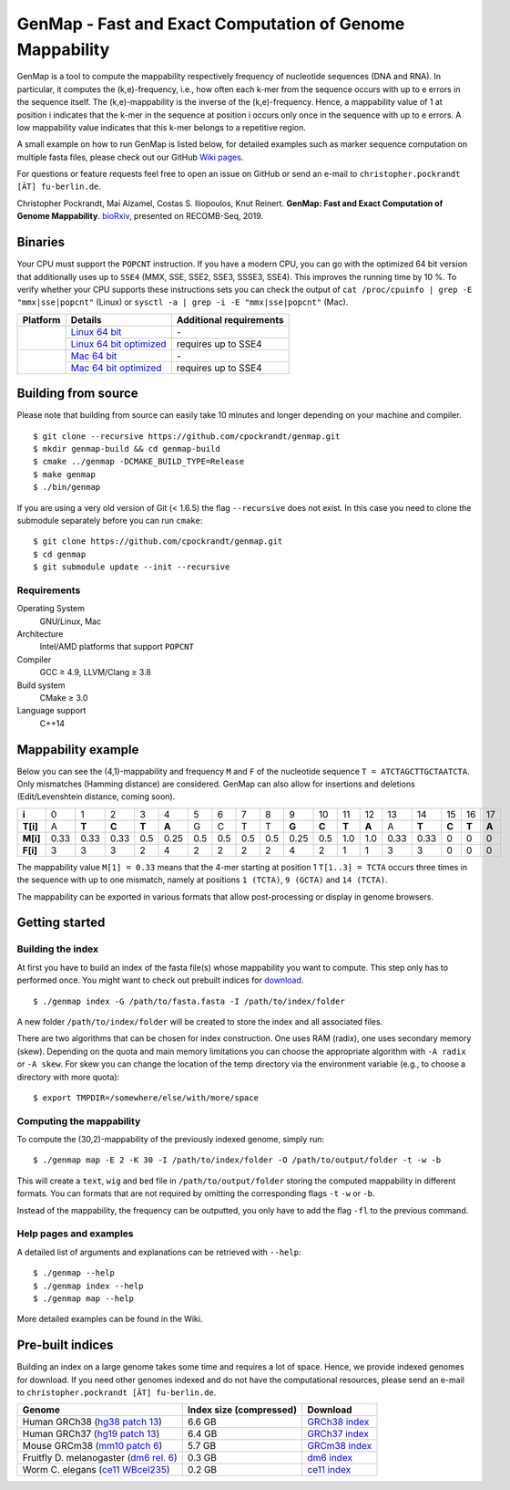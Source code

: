 GenMap - Fast and Exact Computation of Genome Mappability |buildstatus|
-----------------------------------------------------------------------

.. |BUILDSTATUS| image:: https://travis-ci.org/cpockrandt/genmap.svg?branch=master
    :target: https://travis-ci.org/cpockrandt/genmap

GenMap is a tool to compute the mappability respectively frequency of nucleotide sequences (DNA and RNA).
In particular, it computes the (k,e)-frequency, i.e., how often each k-mer from the sequence occurs with up to e errors
in the sequence itself.
The (k,e)-mappability is the inverse of the (k,e)-frequency.
Hence, a mappability value of 1 at position i indicates that the k-mer in the sequence at position i occurs only once
in the sequence with up to e errors.
A low mappability value indicates that this k-mer belongs to a repetitive region.

A small example on how to run GenMap is listed below, for detailed examples such as marker sequence computation on
multiple fasta files, please check out our GitHub `Wiki pages <https://github.com/cpockrandt/genmap/wiki>`_.

For questions or feature requests feel free to open an issue on GitHub or send an e-mail to
``christopher.pockrandt [ÄT] fu-berlin.de``.

Christopher Pockrandt, Mai Alzamel, Costas S. Iliopoulos, Knut Reinert. **GenMap: Fast and Exact Computation of Genome Mappability**. `bioRxiv`_, presented on RECOMB-Seq, 2019.

.. _bioRxiv: https://doi.org/10.1101/611160

.. x contents:: Table of Contents

Binaries
^^^^^^^^

Your CPU must support the ``POPCNT`` instruction.
If you have a modern CPU, you can go with the optimized 64 bit version that additionally uses up to ``SSE4`` (MMX, SSE, SSE2, SSE3, SSSE3, SSE4).
This improves the running time by 10 %.
To verify whether your CPU supports these instructions sets you can check the output of
``cat /proc/cpuinfo | grep -E "mmx|sse|popcnt"`` (Linux) or
``sysctl -a | grep -i -E "mmx|sse|popcnt"`` (Mac).

.. Source of linux.svg: https://svgsilh.com/image/2025536.html
.. Source of apple.svg: https://svgsilh.com/image/2962084.html

+---------------------------------+---------------------------+-----------------------------+
| **Platform**                    | **Details**               | **Additional requirements** |
+---------------------------------+---------------------------+-----------------------------+
| .. image:: .github/linux.svg    | `Linux 64 bit`_           | \-                          |
+   :alt: Download Linux binaries +---------------------------+-----------------------------+
|   :height: 60px                 | `Linux 64 bit optimized`_ | requires up to SSE4         |
+---------------------------------+---------------------------+-----------------------------+
| .. image:: .github/apple.svg    | `Mac 64 bit`_             | \-                          |
+   :alt: Download Mac binaries   +---------------------------+-----------------------------+
|   :height: 60px                 | `Mac 64 bit optimized`_   | requires up to SSE4         |
+---------------------------------+---------------------------+-----------------------------+

.. _Linux 64 bit: http://ftp.imp.fu-berlin.de/pub/cpockrandt/genmap/genmap-0.9-Linux-x86_64.zip
.. _Linux 64 bit optimized: http://ftp.imp.fu-berlin.de/pub/cpockrandt/genmap/genmap-0.9-Linux-x86_64-sse4.zip
.. _Mac 64 bit: http://ftp.imp.fu-berlin.de/pub/cpockrandt/genmap/genmap-0.9-Darwin-x86_64.zip
.. _Mac 64 bit optimized: http://ftp.imp.fu-berlin.de/pub/cpockrandt/genmap/genmap-0.9-Darwin-x86_64-sse4.zip

Building from source
^^^^^^^^^^^^^^^^^^^^

Please note that building from source can easily take 10 minutes and longer depending on your machine and compiler.

::

    $ git clone --recursive https://github.com/cpockrandt/genmap.git
    $ mkdir genmap-build && cd genmap-build
    $ cmake ../genmap -DCMAKE_BUILD_TYPE=Release
    $ make genmap
    $ ./bin/genmap

If you are using a very old version of Git (< 1.6.5) the flag ``--recursive`` does not exist.
In this case you need to clone the submodule separately before you can run ``cmake``:

::

    $ git clone https://github.com/cpockrandt/genmap.git
    $ cd genmap
    $ git submodule update --init --recursive

Requirements
""""""""""""

Operating System
  GNU/Linux, Mac

Architecture
  Intel/AMD platforms that support ``POPCNT``

Compiler
  GCC ≥ 4.9, LLVM/Clang ≥ 3.8

Build system
  CMake ≥ 3.0

Language support
  C++14

Mappability example
^^^^^^^^^^^^^^^^^^^

Below you can see the (4,1)-mappability and frequency ``M`` and ``F`` of the nucleotide sequence ``T = ATCTAGCTTGCTAATCTA``.
Only mismatches (Hamming distance) are considered.
GenMap can also allow for insertions and deletions (Edit/Levenshtein distance, coming soon).

.. TODO: smaller example s.t. no scrolling is necessary

+----------+-------+-------+-------+-------+-------+-----+-----+-----+-----+-------+-------+-------+-------+------+-------+-------+-------+-------+
| **i**    |   0   |   1   |   2   |   3   |   4   |  5  |  6  |  7  |  8  |   9   |   10  |   11  |   12  |  13  |   14  |   15  |   16  |   17  |
+----------+-------+-------+-------+-------+-------+-----+-----+-----+-----+-------+-------+-------+-------+------+-------+-------+-------+-------+
| **T[i]** |   A   | **T** | **C** | **T** | **A** |  G  |  C  |  T  |  T  | **G** | **C** | **T** | **A** |   A  | **T** | **C** | **T** | **A** |
+----------+-------+-------+-------+-------+-------+-----+-----+-----+-----+-------+-------+-------+-------+------+-------+-------+-------+-------+
| **M[i]** |  0.33 |  0.33 |  0.33 |  0.5  |  0.25 | 0.5 | 0.5 | 0.5 | 0.5 |  0.25 |  0.5  |  1.0  |  1.0  | 0.33 |  0.33 |   0   |   0   |   0   |
+----------+-------+-------+-------+-------+-------+-----+-----+-----+-----+-------+-------+-------+-------+------+-------+-------+-------+-------+
| **F[i]** |   3   |   3   |   3   |   2   |   4   |  2  |  2  |  2  |  2  |   4   |   2   |   1   |   1   |   3  |   3   |   0   |   0   |   0   |
+----------+-------+-------+-------+-------+-------+-----+-----+-----+-----+-------+-------+-------+-------+------+-------+-------+-------+-------+

The mappability value ``M[1] = 0.33`` means that the 4-mer starting at position 1 ``T[1..3] = TCTA`` occurs three times in the sequence with up to one mismatch, namely at positions ``1 (TCTA)``, ``9 (GCTA)`` and ``14 (TCTA)``.

The mappability can be exported in various formats that allow post-processing or display in genome browsers.

Getting started
^^^^^^^^^^^^^^^

Building the index
""""""""""""""""""

At first you have to build an index of the fasta file(s) whose mappability you want to compute.
This step only has to performed once.
You might want to check out prebuilt indices for `download <#pre-built-indices>`_.

::

    $ ./genmap index -G /path/to/fasta.fasta -I /path/to/index/folder

A new folder ``/path/to/index/folder`` will be created to store the index and all associated files.

There are two algorithms that can be chosen for index construction.
One uses RAM (radix), one uses secondary memory (skew).
Depending on the quota and main memory limitations you can choose the appropriate algorithm with ``-A radix`` or
``-A skew``.
For skew you can change the location of the temp directory via the environment variable (e.g., to choose a directory
with more quota):

::

   $ export TMPDIR=/somewhere/else/with/more/space

Computing the mappability
"""""""""""""""""""""""""

To compute the (30,2)-mappability of the previously indexed genome, simply run:

::

    $ ./genmap map -E 2 -K 30 -I /path/to/index/folder -O /path/to/output/folder -t -w -b

This will create a ``text``, ``wig`` and ``bed`` file in ``/path/to/output/folder`` storing the computed mappability in
different formats. You can formats that are not required by omitting the corresponding flags ``-t`` ``-w`` or ``-b``.

Instead of the mappability, the frequency can be outputted, you only have to add the flag ``-fl`` to the previous
command.

Help pages and examples
"""""""""""""""""""""""

A detailed list of arguments and explanations can be retrieved with ``--help``:

::

    $ ./genmap --help
    $ ./genmap index --help
    $ ./genmap map --help

More detailed examples can be found in the Wiki.

Pre-built indices
^^^^^^^^^^^^^^^^^

Building an index on a large genome takes some time and requires a lot of space. Hence, we provide indexed genomes for download.
If you need other genomes indexed and do not have the computational resources, please send an e-mail to ``christopher.pockrandt [ÄT] fu-berlin.de``.

+------------------------------------------+-----------------------------+--------------------+
| **Genome**                               | **Index size (compressed)** | **Download**       |
+------------------------------------------+-----------------------------+--------------------+
| Human GRCh38 (`hg38 patch 13`_)          | 6.6 GB                      | `GRCh38 index`_    |
+------------------------------------------+-----------------------------+--------------------+
| Human GRCh37 (`hg19 patch 13`_)          | 6.4 GB                      | `GRCh37 index`_    |
+------------------------------------------+-----------------------------+--------------------+
| Mouse GRCm38 (`mm10 patch 6`_)           | 5.7 GB                      | `GRCm38 index`_    |
+------------------------------------------+-----------------------------+--------------------+
| Fruitfly D. melanogaster (`dm6 rel. 6`_) | 0.3 GB                      | `dm6 index`_       |
+------------------------------------------+-----------------------------+--------------------+
| Worm C. elegans (`ce11 WBcel235`_)       | 0.2 GB                      | `ce11 index`_      |
+------------------------------------------+-----------------------------+--------------------+

.. | Barley (`hordeum vulgare`_)              | x.x GB                      | `hv index`_        |
.. +------------------------------------------+-----------------------------+--------------------+

.. sequence: ftp://ftp.ncbi.nlm.nih.gov/genomes/all/GCA/000/001/405/GCA_000001405.28_GRCh38.p13/GCA_000001405.28_GRCh38.p13_genomic.fna.gz
.. _`hg38 patch 13`:   https://www.ncbi.nlm.nih.gov/assembly/GCA_000001405.28
.. sequence: ftp://ftp.ncbi.nlm.nih.gov/genomes/all/GCF/000/001/405/GCF_000001405.25_GRCh37.p13/GCF_000001405.25_GRCh37.p13_genomic.fna.gz
.. _`hg19 patch 13`:   https://www.ncbi.nlm.nih.gov/assembly/GCF_000001405.25
.. sequence: ftp://ftp.ncbi.nlm.nih.gov/genomes/all/GCF/000/001/635/GCF_000001635.26_GRCm38.p6/GCF_000001635.26_GRCm38.p6_genomic.fna.gz
.. _`mm10 patch 6`:    https://www.ncbi.nlm.nih.gov/assembly/GCF_000001635.26
.. sequence: ftp://ftp.ncbi.nlm.nih.gov/genomes/all/GCF/000/001/215/GCF_000001215.4_Release_6_plus_ISO1_MT/GCF_000001215.4_Release_6_plus_ISO1_MT_genomic.fna.gz
.. _`dm6 rel. 6`:      https://www.ncbi.nlm.nih.gov/assembly/GCF_000001215.4
.. sequence: ftp://ftp.ncbi.nlm.nih.gov/genomes/all/GCF/000/002/985/GCF_000002985.6_WBcel235/GCF_000002985.6_WBcel235_genomic.fna.gz
.. _`ce11 WBcel235`:   https://www.ncbi.nlm.nih.gov/assembly/GCF_000002985.6
.. sequence: ftp://ftp.ensemblgenomes.org/pub/plants/release-42/fasta/hordeum_vulgare/dna/Hordeum_vulgare.IBSC_v2.dna.toplevel.fa.gz
.. _`hordeum vulgare`: https://plants.ensembl.org/Hordeum_vulgare/Info/Index

.. _`GRCh38 index`: http://ftp.imp.fu-berlin.de/pub/cpockrandt/genmap/indices/grch38-dna5.tar.gz
.. _`GRCh37 index`: http://ftp.imp.fu-berlin.de/pub/cpockrandt/genmap/indices/grch37-dna5.tar.gz
.. _`GRCm38 index`: http://ftp.imp.fu-berlin.de/pub/cpockrandt/genmap/indices/mm10-dna5.tar.gz
.. _`dm6 index`:    http://ftp.imp.fu-berlin.de/pub/cpockrandt/genmap/indices/dm6-dna5.tar.gz
.. _`ce11 index`:   http://ftp.imp.fu-berlin.de/pub/cpockrandt/genmap/indices/ce11-dna5.tar.gz
.. _`hv index`:     http://ftp.imp.fu-berlin.de/pub/cpockrandt/genmap/indices/hv-dna5.tar.gz
